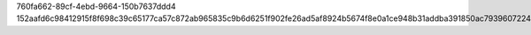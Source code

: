 760fa662-89cf-4ebd-9664-150b7637ddd4
152aafd6c98412915f8f698c39c65177ca57c872ab965835c9b6d6251f902fe26ad5af8924b5674f8e0a1ce948b31addba391850ac793960722416d81f130d23
